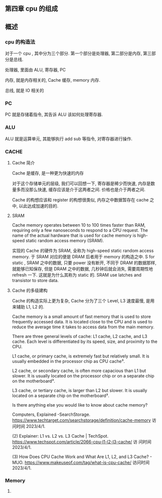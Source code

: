 ** 第四章 cpu 的组成
** 
** 概述
*** cpu 的构造法
对于一个 cpu , 其中分为三个部分. 第一个部分是处理器, 第二部分是内存,
第三部分是总线. 

处理器, 里面由 ALU, 寄存器, PC

内存, 就是内存相关的, Cache 缓存, memory 内存. 

总线, 就是 IO 相关的
*** PC
PC 就是存储着指令, 其告诉 ALU 该如何处理寄存器. 

*** ALU
ALU 就是运算单元, 其能够执行 add sub 等指令, 对寄存器进行操作. 
*** CACHE
**** Cache 简介
Cache 是缓存, 是一种更为快速的内存

对于这个存储单元的层级, 我们可以回想一下, 寄存器是稀少而快速, 内存是数
量多而没那么快速, 缓存应该是介于这两者之间. 价格也是介于两者之间. 

Cache 的构想应该和 register 的构想很类似, 内存之中数据暂存在 cache 之
中, 以此达成加速的目的. 
**** SRAM
Cache memory operates between 10 to 100 times faster than RAM,
requiring only a few nanoseconds to respond to a CPU request. The name
of the actual hardware that is used for cache memory is high-speed
static random access memory (SRAM).

实现的 Cache 的硬件为 SRAM, 全称为 high-speed static random access 
memory. 于 SRAM 对应的便是 DRAM 后者用于 memory 的构造之中. S for
static , SRAM 之中的数据, 只要 power 没有断开, 不同于 DRAM 的数据那样,
就能够已知保存, 但是 DRAM 之中的数据, 几秒钟后就会消失, 需要周期性地
refresh 一下. 这就是为什么其称为 static 的. SRAM use latches and transistor to store data. 
**** Cache 的多级建构
Cache 的构造实际上更为复杂, Cache 分为了三个 Level, L3 速度最慢, 是用
来辅助 L1, L2 的. 

Cache memory is a small amount of fast memory that is used to store frequently accessed data. It is located close to the CPU and is used to reduce the average time it takes to access data from the main memory.

There are three general levels of cache: L1 cache, L2 cache, and L3 cache. Each level is differentiated by its speed, size, and proximity to the CPU.

L1 cache, or primary cache, is extremely fast but relatively small. It is usually embedded in the processor chip as CPU cache³.

L2 cache, or secondary cache, is often more capacious than L1 but slower. It is usually located on the processor chip or on a separate chip on the motherboard³.

L3 cache, or tertiary cache, is larger than L2 but slower. It is usually located on a separate chip on the motherboard³.

Is there anything else you would like to know about cache memory?

Computers, Explained -SearchStorage. https://www.techtarget.com/searchstorage/definition/cache-memory
访问时间 2023/4/1.

(2) Explainer: L1 vs. L2 vs. L3 Cache |
TechSpot. https://www.techspot.com/article/2066-cpu-l1-l2-l3-cache/ 访
问时间 2023/4/1.

(3) How Does CPU Cache Work and What Are L1, L2, and L3 Cache? -
MUO. https://www.makeuseof.com/tag/what-is-cpu-cache/ 访问时间
2023/4/1.                                               

*** Memory
**** 